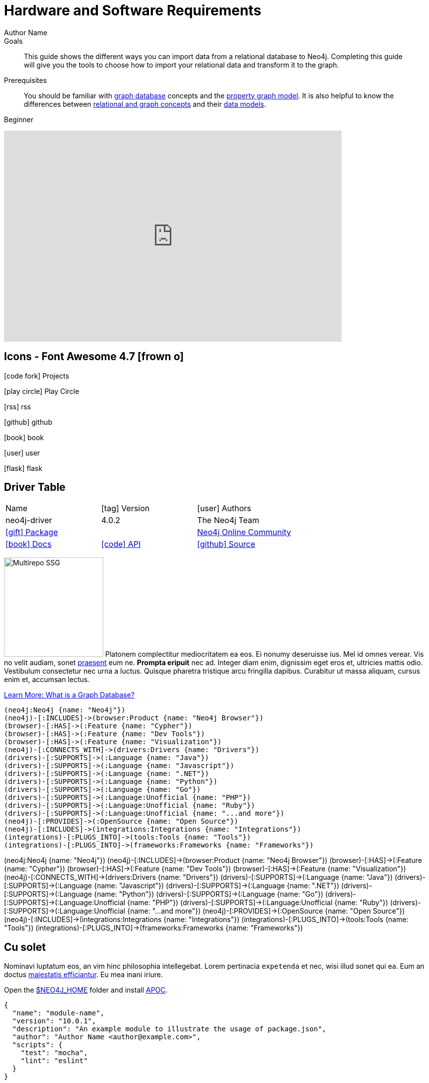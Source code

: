 = Hardware and Software Requirements
Author Name
:idprefix:
:idseparator: -
:!example-caption:
:!table-caption:
:page-pagination:
:page-theme: docs
:page-posttype: knowledgebase
:page-environment: macos
:page-programminglanguage: java
:page-neo4jversion: 3.5
:page-product: browser
:level: Beginner

.Goals
[abstract]
This guide shows the different ways you can import data from a relational database to Neo4j.
Completing this guide will give you the tools to choose how to import your relational data and transform it to the graph.

.Prerequisites
[abstract]
You should be familiar with link:/developer/get-started/graph-database[graph database] concepts and the link:/developer/get-started/graph-database#property-graph[property graph model].
It is also helpful to know the differences between link:/developer/graph-db-vs-rdbms/[relational and graph concepts] and their link:/developer/relational-to-graph-modeling/[data models].

[role=expertise {level}]
{level}


++++
<div class="responsive-embed">
<iframe width="680" height="425" src="https://www.youtube.com/embed/_D19h5s73Co?showinfo=0&controls=2&autohide=1" frameborder="0" allowfullscreen></iframe>
</div>
++++


== Icons - Font Awesome 4.7 icon:frown-o[]

icon:code-fork[] Projects

icon:play-circle[] Play Circle

icon:rss[] rss

icon:github[] github

icon:book[] book

icon:user[] user

icon:flask[] flask


== Driver Table

[cols="3*"]
|===
| Name
| icon:tag[] Version
| icon:user[] Authors

| neo4j-driver
| 4.0.2
| The Neo4j Team

| https://www.npmjs.com/package/neo4j-driver[icon:gift[] Package]
|
| https://community.neo4j.com/c/drivers-stacks/javascript[Neo4j Online Community^]

| link:/[icon:book[] Docs^]
| link:/docs/api/javascript-driver/current/[icon:code[] API]
| http://github.com/neo4j/neo4j-javascript-driver[icon:github[] Source]
|===



image:multirepo-ssg.svg[Multirepo SSG,200,float=right]
Platonem complectitur mediocritatem ea eos.
Ei nonumy deseruisse ius.
Mel id omnes verear.
Vis no velit audiam, sonet <<dependencies,praesent>> eum ne.
*Prompta eripuit* nec ad.
Integer diam enim, dignissim eget eros et, ultricies mattis odio.
Vestibulum consectetur nec urna a luctus.
Quisque pharetra tristique arcu fringilla dapibus.
Curabitur ut massa aliquam, cursus enim et, accumsan lectus.

link:/developer/get-started/graph-database/[Learn More: What is a Graph Database?^, role="button feature-box_button"]

[source,gram]
(neo4j:Neo4j {name: "Neo4j"})
(neo4j)-[:INCLUDES]->(browser:Product {name: "Neo4j Browser"})
(browser)-[:HAS]->(:Feature {name: "Cypher"})
(browser)-[:HAS]->(:Feature {name: "Dev Tools"})
(browser)-[:HAS]->(:Feature {name: "Visualization"})
(neo4j)-[:CONNECTS_WITH]->(drivers:Drivers {name: "Drivers"})
(drivers)-[:SUPPORTS]->(:Language {name: "Java"})
(drivers)-[:SUPPORTS]->(:Language {name: "Javascript"})
(drivers)-[:SUPPORTS]->(:Language {name: ".NET"})
(drivers)-[:SUPPORTS]->(:Language {name: "Python"})
(drivers)-[:SUPPORTS]->(:Language {name: "Go"})
(drivers)-[:SUPPORTS]->(:Language:Unofficial {name: "PHP"})
(drivers)-[:SUPPORTS]->(:Language:Unofficial {name: "Ruby"})
(drivers)-[:SUPPORTS]->(:Language:Unofficial {name: "...and more"})
(neo4j)-[:PROVIDES]->(:OpenSource {name: "Open Source"})
(neo4j)-[:INCLUDES]->(integrations:Integrations {name: "Integrations"})
(integrations)-[:PLUGS_INTO]->(tools:Tools {name: "Tools"})
(integrations)-[:PLUGS_INTO]->(frameworks:Frameworks {name: "Frameworks"})

[.gram]
(neo4j:Neo4j {name: "Neo4j"})
(neo4j)-[:INCLUDES]->(browser:Product {name: "Neo4j Browser"})
(browser)-[:HAS]->(:Feature {name: "Cypher"})
(browser)-[:HAS]->(:Feature {name: "Dev Tools"})
(browser)-[:HAS]->(:Feature {name: "Visualization"})
(neo4j)-[:CONNECTS_WITH]->(drivers:Drivers {name: "Drivers"})
(drivers)-[:SUPPORTS]->(:Language {name: "Java"})
(drivers)-[:SUPPORTS]->(:Language {name: "Javascript"})
(drivers)-[:SUPPORTS]->(:Language {name: ".NET"})
(drivers)-[:SUPPORTS]->(:Language {name: "Python"})
(drivers)-[:SUPPORTS]->(:Language {name: "Go"})
(drivers)-[:SUPPORTS]->(:Language:Unofficial {name: "PHP"})
(drivers)-[:SUPPORTS]->(:Language:Unofficial {name: "Ruby"})
(drivers)-[:SUPPORTS]->(:Language:Unofficial {name: "...and more"})
(neo4j)-[:PROVIDES]->(:OpenSource {name: "Open Source"})
(neo4j)-[:INCLUDES]->(integrations:Integrations {name: "Integrations"})
(integrations)-[:PLUGS_INTO]->(tools:Tools {name: "Tools"})
(integrations)-[:PLUGS_INTO]->(frameworks:Frameworks {name: "Frameworks"})

== Cu solet

Nominavi luptatum eos, an vim hinc philosophia intellegebat.
Lorem pertinacia `expetenda` et nec, [.underline]#wisi# illud [.line-through]#sonet# qui ea.
Eum an doctus <<liber-recusabo,maiestatis efficiantur>>.
Eu mea inani iriure.

Open the <<NEO4J_HOME>> folder and install <<APOC>>.

[source,json]
----
{
  "name": "module-name",
  "version": "10.0.1",
  "description": "An example module to illustrate the usage of package.json",
  "author": "Author Name <author@example.com>",
  "scripts": {
    "test": "mocha",
    "lint": "eslint"
  }
}
----

Do something else with <<NEO4J_HOME>>.

.Example paragraph syntax
[source,asciidoc]
----
.Optional title
[example]
This is an example paragraph.
----

.Optional title
[example]
This is an example paragraph.

=== Some Code

How about some code?

[source,js]
----
vfs
  .src('js/vendor/*.js', { cwd: 'src', cwdbase: true, read: false })
  .pipe(tap((file) => { // <1>
    file.contents = browserify(file.relative, { basedir: 'src', detectGlobals: false }).bundle()
  }))
  .pipe(buffer()) // <2>
  .pipe(uglify())
  .pipe(gulp.dest('build'))
----
<1> The tap function is used to wiretap the data in the pipe.
<2> Wrap each streaming file in a buffer so the files can be processed by uglify.
Uglify can only work with buffers, not streams.

Cum dicat #putant# ne.
Est in <<inline,reque>> homero principes, meis deleniti mediocrem ad has.
Altera atomorum his ex, has cu elitr melius propriae.
Eos suscipit scaevola at.


[source,cypher]
----
// Do some Periodic Commit
CALL apoc.periodic.iterate(
  'foo',
  'bar',
  {
    iterateList: true
  }
)
YIELD map
----

[source,cypher]
----
UNWIND range(0, 100) AS id
CREATE (n:Node {id: id, test: true, str: 'ing'})
RETURN collect(n) AS ns
----

....
pom.xml
src/
  main/
    java/
      HelloWorld.java
  test/
    java/
      HelloWorldTest.java
....

Select menu:File[Open Project] to open the project in your IDE.
Per ea btn:[Cancel] inimicus.
Ferri kbd:[F11] tacimates constituam sed ex, eu mea munere vituperata kbd:[Ctrl,T] constituam.

.Sidebar Title
****
Platonem complectitur mediocritatem ea eos.
Ei nonumy deseruisse ius.
Mel id omnes verear.

Altera atomorum his ex, has cu elitr melius propriae.
Eos suscipit scaevola at.
****

=== Liber recusabo

No sea, at invenire voluptaria mnesarchum has.
Ex nam suas nemore dignissim, vel apeirian democritum et.
At ornatus splendide sed, phaedrum omittantur usu an, vix an noster voluptatibus.

. potenti donec cubilia tincidunt
. etiam pulvinar inceptos velit quisque aptent himenaeos
. lacus volutpat semper porttitor aliquet ornare primis nulla enim

Natum facilisis theophrastus an duo.
No sea, at invenire voluptaria mnesarchum has.

* ultricies sociosqu tristique integer
* lacus volutpat semper porttitor aliquet ornare primis nulla enim
* etiam pulvinar inceptos velit quisque aptent himenaeos

Eu sed antiopam gloriatur.
Ea mea agam graeci philosophia.

* [ ] todo
* [x] done!

Vis veri graeci legimus ad.

sed::
splendide sed

mea::
agam graeci

At ornatus splendide sed.

.Library dependencies
[#dependencies%autowidth]
|===
|Library |Version

|eslint
|^1.7.3

|eslint-config-gulp
|^2.0.0

|expect
|^1.20.2

|istanbul
|^0.4.3

|istanbul-coveralls
|^1.0.3

|jscs
|^2.3.5
|===

Cum dicat putant ne.
Est in reque homero principes, meis deleniti mediocrem ad has.
Altera atomorum his ex, has cu elitr melius propriae.
Eos suscipit scaevola at.

[TIP]
This oughta do it!

Cum dicat putant ne.
Est in reque homero principes, meis deleniti mediocrem ad has.
Altera atomorum his ex, has cu elitr melius propriae.
Eos suscipit scaevola at.

[NOTE]
====
You've been down _this_ road before.

 $ npm i -g @antora/cli @antora/site-generator-default
====

Cum dicat putant ne.
Est in reque homero principes, meis deleniti mediocrem ad has.
Altera atomorum his ex, has cu elitr melius propriae.
Eos suscipit scaevola at.

[WARNING]
====
Watch out!

 $ npm i -g @antora/cli @antora/site-generator-default
====

[CAUTION]
====
[#inline]#I wouldn't try that if I were you.#

 $ npm i -g @antora/cli @antora/site-generator-default
====

[IMPORTANT]
====
Don't forget this step!

 $ npm i -g @antora/cli @antora/site-generator-default
====

.Key Points to Remember
[TIP]
====
If you installed the CLI and the default site generator globally, you can upgrade both of them with the same command.

 $ npm i -g @antora/cli @antora/site-generator-default
====

Nominavi luptatum eos, an vim hinc philosophia intellegebat.
Eu mea inani iriure.

[discrete]
== Voluptua singulis

Cum dicat putant ne.
Est in reque homero principes, meis deleniti mediocrem ad has.
Ex nam suas nemore dignissim, vel apeirian democritum et.

.Antora is a multi-repo documentation site generator
image::multirepo-ssg.svg[Multirepo SSG,250]

Make the switch today!

[#english+中文]
== English + 中文

Altera atomorum his ex, has cu elitr melius propriae.
Eos suscipit scaevola at.

[quote, 'Famous Person. Cum dicat putant ne.', 'Cum dicat putant ne. https://example.com[Famous Person Website]']
____
Lorem ipsum dolor sit amet, consectetur adipiscing elit.
Mauris eget leo nunc, nec tempus mi? Curabitur id nisl mi, ut vulputate urna.
Quisque porta facilisis tortor, vitae bibendum velit fringilla vitae! Lorem ipsum dolor sit amet, consectetur adipiscing elit.
Mauris eget leo nunc, nec tempus mi? Curabitur id nisl mi, ut vulputate urna.
Quisque porta facilisis tortor, vitae bibendum velit fringilla vitae!
____

== Fin

That's all, folks!

== Second Level
Lorem ipsum dolor sit amet, consectetur adipiscing elit.
Mauris eget leo nunc, nec tempus mi? Curabitur id nisl mi, ut vulputate urna.
Quisque porta facilisis tortor, vitae bibendum velit fringilla vitae! Lorem ipsum dolor sit amet, consectetur adipiscing elit.

=== Third Level
Mauris eget leo nunc, nec tempus mi? Curabitur id nisl mi, ut vulputate urna.
Quisque porta facilisis tortor, vitae bibendum velit fringilla vitae!


==== Neovis.js

This library was designed to combine JavaScript visualization and Neo4j in a seamless integration.
Connection to Neo4j is simple and straightforward, and because it is built with Neo4j’s property graph model in mind, the data format Neovis expects aligns with the database.
Customizing and coloring styles based on labels, properties, nodes, and relationships is defined in a single configuration object.
Neovis.js can be used without writing Cypher and with minimal JavaScript for integrating into your project.

====
[TIP]
icon:flask[size=2x] The Neovis library is one of our Neo4j Labs projects.
To learn more about Neo4j Labs, visit our https://neo4j.com/labs/[Labs page^].
====

To maximize functionality and data analysis capabilities through visualization, you can also combine this library with the graph algorithms library in Neo4j to style the visualization to align with results of algorithms such as page rank, centrality, communities, and more.
Below, we see a graph visualization of Game Of Thrones character interactions rendered by neovis.js, and enhanced using Neo4j graph algorithms by applying link:/docs/graph-algorithms/current/algorithms/page-rank/[pagerank^] and link:/docs/graph-algorithms/current/algorithms/community/[community detection^] algorithms to the styling of the visualization.

An advantage of enhancing graph visualization with these algorithms is that we can visually interpret the results of these algorithms.

===== Neovis.js Resources
* Blog post: https://medium.com/neo4j/graph-visualization-with-neo4j-using-neovis-js-a2ecaaa7c379[Neovis.js^]
* Download neovis.js: https://www.npmjs.com/package/neovis.js[npm package^]




[discrete.glossary]
== Glossary

[glossary]
[[NEO4J_HOME]]$NEO4J_HOME:: The directory in which you have installed Neo4j.  This will contain a `bin/` folder which holds the `neo4j` executable, plus conf, data and plugins.
+
For more information, see the link:/ops-manual[Operations Manual^]
[[APOC]]APOC:: xref:apoc[APOC] is a library of procedures and functions that make your life as a Neo4j user easier.